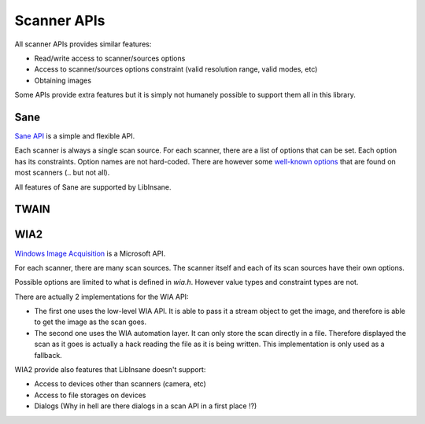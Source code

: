 Scanner APIs
============

All scanner APIs provides similar features:

* Read/write access to scanner/sources options
* Access to scanner/sources options constraint (valid resolution range, valid
  modes, etc)
* Obtaining images

Some APIs provide extra features but it is simply not humanely possible
to support them all in this library.


Sane
----

`Sane API`_ is a simple and flexible API.

Each scanner is always a single scan source.
For each scanner, there are a list of options that can be set.
Each option has its constraints. Option names are not hard-coded.
There are however some `well-known options`_ that are found on most
scanners (.. but not all).

All features of Sane are supported by LibInsane.

.. _Sane API: http://sane-project.org/html/doc009.html
.. _well-known options: http://sane.alioth.debian.org/sane2/0.08/doc014.html


TWAIN
-----

.. todo::

    TODO

WIA2
----

`Windows Image Acquisition`_ is a Microsoft API.

For each scanner, there are many scan sources.
The scanner itself and each of its scan sources have their own options.

Possible options are limited to what is defined in `wia.h`. However
value types and constraint types are not.

There are actually 2 implementations for the WIA API:

* The first one uses the low-level WIA API. It is able to pass it a stream
  object to get the image, and therefore is able to get the image as the
  scan goes.
* The second one uses the WIA automation layer. It can only store the
  scan directly in a file. Therefore displayed the scan as it goes is
  actually a hack reading the file as it is being written.
  This implementation is only used as a fallback.

WIA2 provide also features that LibInsane doesn't support:

* Access to devices other than scanners (camera, etc)
* Access to file storages on devices
* Dialogs (Why in hell are there dialogs in a scan API in a first place !?)

.. _Windows Image Acquisition: https://msdn.microsoft.com/en-us/library/windows/desktop/ms630368(v=vs.85).aspx
